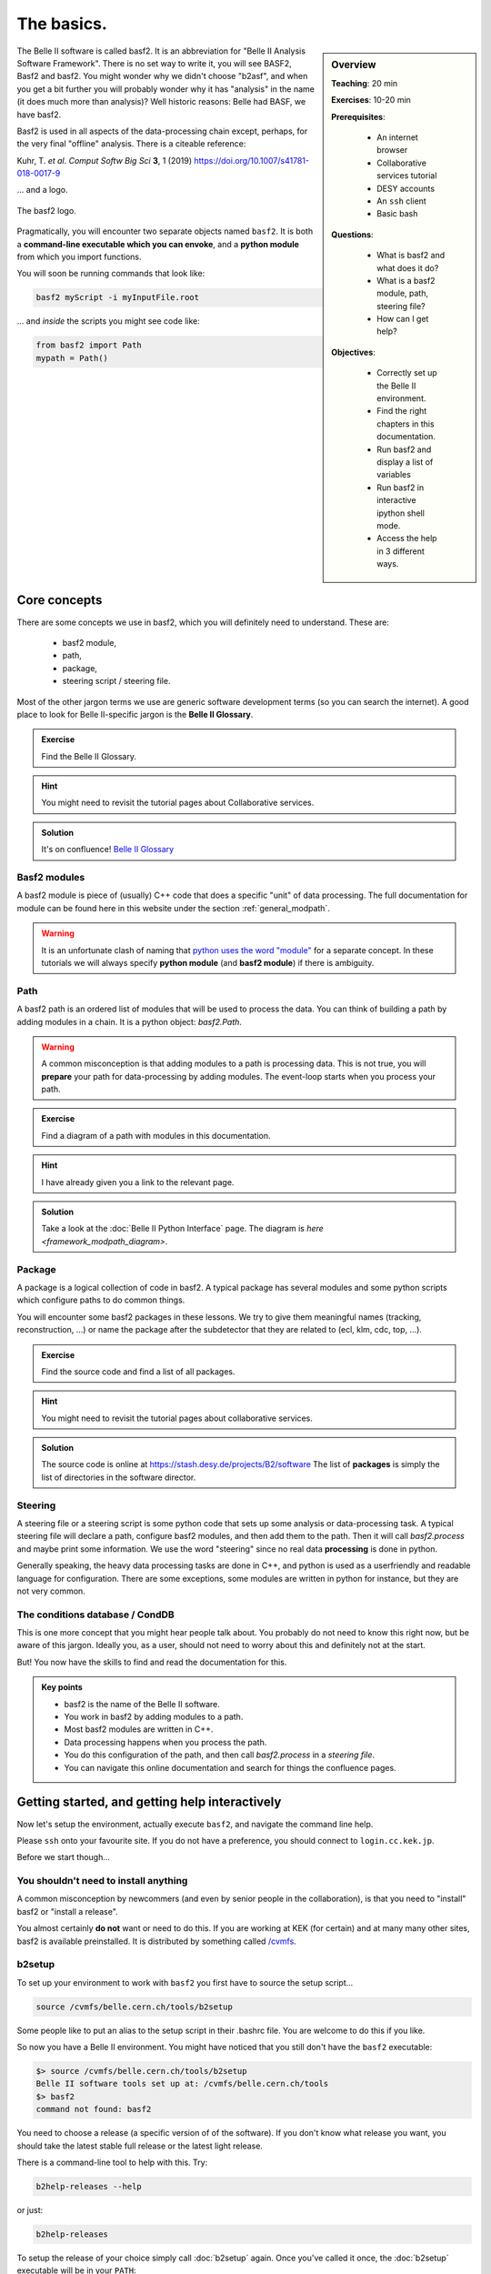 .. _onlinebook_basf2_introduction:

The basics.
===========

.. sidebar:: Overview
    :class: overview

    **Teaching**: 20 min

    **Exercises**: 10-20 min

    **Prerequisites**: 
    	
        * An internet browser
        * Collaborative services tutorial
        * DESY accounts
        * An ``ssh`` client
    	* Basic bash

    **Questions**:

        * What is basf2 and what does it do?
        * What is a basf2 module, path, steering file?
        * How can I get help?

    **Objectives**:

        * Correctly set up the Belle II environment.
        * Find the right chapters in this documentation.
        * Run basf2 and display a list of variables
        * Run basf2 in interactive ipython shell mode.
        * Access the help in 3 different ways.


The Belle II software is called basf2.
It is an abbreviation for "Belle II Analysis Software Framework".
There is no set way to write it, you will see BASF2, Basf2 and basf2.
You might wonder why we didn't choose "b2asf", and when you get a bit further
you will probably wonder why it has "analysis" in the name (it does much more
than analysis)? 
Well historic reasons: Belle had BASF, we have basf2.

Basf2 is used in all aspects of the data-processing chain except, perhaps, for
the very final "offline" analysis.
There is a citeable reference:

Kuhr, T. *et al*. *Comput Softw Big Sci* **3**, 1 (2019)
https://doi.org/10.1007/s41781-018-0017-9

... and a logo.

.. figure:: ../../../../_static/b2logo.svg
    :align: center
    :width: 300px
    :alt: The basf2 logo.

    The basf2 logo.

Pragmatically, you will encounter two separate objects named ``basf2``.
It is both a **command-line executable which you can envoke**, and a **python
module** from which you import functions.

You will soon be running commands that look like:

.. code:: bash

        basf2 myScript -i myInputFile.root

... and *inside* the scripts you might see code like:

.. code:: python

        from basf2 import Path
        mypath = Path()


Core concepts
-------------

There are some concepts we use in basf2, which you will definitely need to 
understand.
These are:

        * basf2 module,
        * path,
        * package,
        * steering script / steering file.

Most of the other jargon terms we use are generic software development terms
(so you can search the internet).
A good place to look for Belle II-specific jargon is the **Belle II Glossary**.

.. admonition:: Exercise
     :class: exercise stacked

     Find the Belle II Glossary.

.. admonition:: Hint
     :class: toggle xhint stacked

     You might need to revisit the tutorial pages about Collaborative services.

.. admonition:: Solution
     :class: toggle solution

     It's on confluence! 
     `Belle II Glossary <https://confluence.desy.de/display/BI/Main+Glossary>`_

Basf2 modules
~~~~~~~~~~~~~

A basf2 module is piece of (usually) C++ code that does a specific "unit" of
data processing.
The full documentation for module can be found here in this website under
the section :ref:`general_modpath`.

.. warning:: 

    It is an unfortunate clash of naming that `python uses the word
    "module" <https://docs.python.org/3/tutorial/modules.html>`_
    for a separate concept.
    In these tutorials we will always specify **python module** (and **basf2
    module**) if there is ambiguity.

Path
~~~~

A basf2 path is an ordered list of modules that will be used to process the
data.
You can think of building a path by adding modules in a chain.
It is a python object: `basf2.Path`.

.. warning::

    A common misconception is that adding modules to a path is processing
    data.
    This is not true, you will **prepare** your path for data-processing by
    adding modules.
    The event-loop starts when you process your path.

.. admonition:: Exercise
     :class: exercise stacked

     Find a diagram of a path with modules in this documentation.

.. admonition:: Hint
     :class: toggle xhint stacked

     I have already given you a link to the relevant page.

.. admonition:: Solution
     :class: toggle solution

     Take a look at the :doc:`Belle II Python Interface` page.
     The diagram is `here <framework_modpath_diagram>`.


Package
~~~~~~~

A package is a logical collection of code in basf2.
A typical package has several modules and some python scripts which configure
paths to do common things.

You will encounter some basf2 packages in these lessons.
We try to give them meaningful names (tracking, reconstruction, ...) 
or name the package after the subdetector that they are related to (ecl, klm,
cdc, top, ...).

.. admonition:: Exercise
     :class: exercise stacked

     Find the source code and find a list of all packages.

.. admonition:: Hint
     :class: toggle xhint stacked

     You might need to revisit the tutorial pages about collaborative services.
     

.. admonition:: Solution
     :class: toggle solution

     The source code is online at https://stash.desy.de/projects/B2/software
     The list of **packages** is simply the list of directories in the software
     director.

Steering
~~~~~~~~

A steering file or a steering script is some python code that sets up some
analysis or data-processing task.
A typical steering file will declare a path, configure basf2 modules, and then
add them to the path.
Then it will call `basf2.process` and maybe print some information.
We use the word "steering" since no real data **processing** is done in python.

Generally speaking, the heavy data processing tasks are done in C++, and python
is used as a userfriendly and readable language for configuration.
There are some exceptions, some modules are written in python for instance, 
but they are not very common.

The conditions database / CondDB
~~~~~~~~~~~~~~~~~~~~~~~~~~~~~~~~

This is one more concept that you might hear people talk about.
You probably do not need to know this right now, but be aware of this jargon.
Ideally you, as a user, should not need to worry about this and definitely not
at the start.

But! You now have the skills to find and read the documentation for this.

.. admonition:: Key points
    :class: key-points

    * basf2 is the name of the Belle II software.
    * You work in basf2 by adding modules to a path.
    * Most basf2 modules are written in C++.
    * Data processing happens when you process the path.
    * You do this configuration of the path, and then call `basf2.process` in 
      a *steering file*.
    * You can navigate this online documentation and search for things the
      confluence pages.

.. seealso:: 

    After you've progressed a bit more through these lessons, you should
    revisit the :ref:`general_modpath` documentation page and
    reread the opening paragraphs.

    By that stage everything should be clear.


Getting started, and getting help interactively
-----------------------------------------------

Now let's setup the environment, actually execute ``basf2``, and navigate the
command line help.

Please ``ssh`` onto your favourite site.
If you do not have a preference, you should connect to ``login.cc.kek.jp``.

Before we start though...

You shouldn't need to install anything
~~~~~~~~~~~~~~~~~~~~~~~~~~~~~~~~~~~~~~

A common misconception by newcommers (and even by senior people in the 
collaboration), is that you need to "install" basf2 or "install a release".

You almost certainly **do not** want or need to do this.
If you are working at KEK (for certain) and at many many other sites, basf2
is available preinstalled.
It is distributed by something called `/cvmfs <https://cernvm.cern.ch/fs/>`_.

b2setup
~~~~~~~

To set up your environment to work with ``basf2`` you first have to source the
setup script...

.. code:: bash

        source /cvmfs/belle.cern.ch/tools/b2setup

Some people like to put an alias to the setup script in their .bashrc file.
You are welcome to do this if you like.

So now you have a Belle II environment.
You might have noticed that you still don't have the ``basf2`` executable:

.. code:: bash

        $> source /cvmfs/belle.cern.ch/tools/b2setup
        Belle II software tools set up at: /cvmfs/belle.cern.ch/tools
        $> basf2
        command not found: basf2

You need to choose a release (a specific version of of the software).
If you don't know what release you want, you should take the latest stable
full release or the latest light release.

There is a command-line tool to help with this.
Try:

.. code:: bash

        b2help-releases --help

or just:

.. code:: bash

        b2help-releases

To setup the release of your choice simply call :doc:`b2setup` again.
Once you've called it once, the :doc:`b2setup` executable will be in your
``PATH``:

.. code:: bash

        b2setup <your choice of release>

If you already know what release you want, you can do it all at once:

.. code:: bash

        source /cvmfs/belle.cern.ch/tools/b2setup <your choice of release>

Note that if you setup an unsupported, old, or strange release you should see a
warning:

.. code:: bash

        $> b2setup release-01-02-09
        Environment setup for release: release-01-02-09
        Central release directory    : /cvmfs/belle.cern.ch/el7/releases/release-01-02-09
        Warning: The release release-01-02-09 is not supported any more. Please update to ...
        
Sometimes people have good reason to use old releases but you should know that
you will get limited help and support if you are using a very old version.
And you expose yourself to strange bugs that will not be fixed (because they
are fixed in some later release).

It is also true that using the latest supported release makes you cool.

.. admonition:: Exercise
     :class: exercise stacked

     There is a detailed page in this documentation describing the differences
     between a full releasee and a light release and also a Belle II question.

.. admonition:: Hint
     :class: toggle xhint stacked

     There is no hint. 
     You've got this.

.. admonition:: Solution
     :class: toggle solution

     Choosing a release under the section :ref:`cvmfs-setup`.

.. admonition:: Question
     :class: exercise stacked

     What is semantic versioning?

.. admonition:: Hint
     :class: toggle xhint stacked

     This is jargon but it is not specific to Belle II.

.. admonition:: Solution
     :class: toggle solution

     A rule for version numbers.
     See the summary at https://semver.org

.. admonition:: Question
     :class: exercise stacked

     If you have code that worked in ``release-AA-00-00`` will it work in
     ``release-AA-01-00`` ?

.. admonition:: Solution
     :class: toggle solution

     **Yes**.
     There should not be anything that breaks backward compativility between minor versions.

.. admonition:: Question
     :class: exercise stacked

     If you have code that worked in ``release-AA-00-00`` will it work in
     ``release-BB-00-00`` ?

.. admonition:: Solution
     :class: toggle solution

     **No, it is not guaranteed**.
     Unfortunately there is no guarantee of backward compatibility between major versions.
     And for good reason: sometimes things need to be changed to introduce new features.

.. admonition:: Question
     :class: exercise stacked

     If you have code that worked in ``light-5501-future`` will it work in
     ``light-5602-reallyfarfuture`` ?

.. admonition:: Solution
     :class: toggle solution

     **No, it is not guaranteed**.
     Unfortunately there is no guarantee of backward compatibility between light releases.
     And for good reason: sometimes things need to be changed to introduce new features.
     For more information:
     `Do light releases break backward compatibility? <https://questions.belle2.org/question/2841/do-light-releases-break-backward-compatibility/>`_.

A useful command
~~~~~~~~~~~~~~~~

If you're ever stuck and you are writing in a B2Questions or an email to an
expert they will always want to know what version you are using.

Try 

.. code:: bash

    basf2 --info

to check everything was set up corrctly.
If that worked, then paste the information at the bottom (after the ascii art)
into any correspondence with experts.

Help at the command line
~~~~~~~~~~~~~~~~~~~~~~~~

There are quite a lot of standard python tools/ways to get you help at the
command line or in an interactive environment.
The Belle II environment supports
`pydoc3 <https://docs.python.org/3/library/pydoc.html>`_.

Try:

.. code:: bash

    pydoc3 basf2.Path

You should notice that this is the same documentation that you will find by
clicking on: `basf2.Path` here in this online documentation.

There are some basf2-specific command-line tools.

Listing the basf2 modules
^^^^^^^^^^^^^^^^^^^^^^^^^

To find information about a basf2 module, try:

.. code:: bash

    basf2 -m # this lists all of them
    basf2 -m | grep "Particle"
    basf2 -m ParticleCombiner

Listing the basf2 variables
^^^^^^^^^^^^^^^^^^^^^^^^^^^

To check the list of basf2 variables known to the :doc:`VariableManager`, run

.. code:: bash

    basf2 variables.py
    basf2 variables.py | grep "invariant"

There is a :doc:`variables` section in this documentation which you might find
more helpful than the big dump.

Listing the modular analysis convenience functions
^^^^^^^^^^^^^^^^^^^^^^^^^^^^^^^^^^^^^^^^^^^^^^^^^^

We have a python module full of useful shorthand functions which configure
basf2 modules in the recommended way.
It is called `modularAnalysis`.
In a later lesson you will *use* these convenience functions.

For now, you can list them all with:

.. code:: bash
    
    basf2 modularAnalysis.py

Basf2 particles
^^^^^^^^^^^^^^^

To show information about all the particles and properties known to basf2,
there is a tool `b2help-particles`.

.. code:: bash

    b2help-particles B_s      # what was the pdg cod of the B-sub-s meson again?
    b2help-particles Sigma_b- # I've forgotten the mass of the Sigma_b- !
    #b2help-particles         # lists them all

Other useful features
^^^^^^^^^^^^^^^^^^^^^

If you just execute basf2 without any arguments, you will start an 
`IPython <https://ipython.org>`_ session with many basf2 functions imported.
Try just:

.. code:: bash

    basf2

You can also try the basf2 python interface to the `PDG <https://pdg.lbl.gov>`_
database:

.. code:: python

   import pdg
   whatisthis = pdg.get(11)
   print(whatisthis.GetName(), whatisthis.Mass())

You should also make use of IPython's built-in documentation features.

.. code:: python

   import modularAnalysis 
   modularAnalysis.inputMdst?
   # the question mark brings up the function documentation

   print(dir(modularAnalysis)) # the python dir() function will also show you all functions' names

You can remind yourself of the documentation for a `basf2.Path` in yet another way:

.. code:: python

   Path?
   # the question mark brings up the function documentation

   print(help(Path))

To leave interactive basf2 / IPython, simply:

.. code:: python

   exit()
   # or just
   exit 

.. admonition:: Question
     :class: exercise stacked

     What was the luminosity collected in experiment 8?

.. admonition:: Hint
     :class: toggle xhint stacked

     There is a command line tool for that.
     Try tabcompletion ``b2<tab>``.

.. admonition:: Another hint
     :class: toggle xhint stacked

     .. code:: bash 
         
         b2info-<tab>

.. admonition:: Are you sure you really need another hint?
     :class: toggle xhint stacked

     .. code:: bash 
     
          b2info-luminosity --help

.. admonition:: Solution
     :class: toggle solution

     .. code:: bash

          $> b2info-luminosity  --exp 8 --what offline
          Read 697 runs for experiment 8
          TOTAL offline   : L = 5464553.60 /nb =  5464.55 /pb =    5.465 /fb =   0.0055 /ab

     So the answer is :math:`\sim 5.5\textrm{ fb}^{-1}`.

.. admonition:: Key points
    :class: key-points

    * ``b2setup`` sets up the environment.
    * You need to setup a specific release and you should try and keep up-to-date.
    * ``b2help-releases``
    * ``b2setup <choose a release>``
    * ``b2help-particles``
    * Basf2 has a python interface. You can use python tools to find help.
    * ``basf2`` without any tools gets you into a basf2-flavoured IPython shell.


Congratulations!
You are now ready to write your first steering file.
Good luck.

.. topic:: Author of this lesson

    Sam Cunliffe (sam.cunliffe@desy.de)

